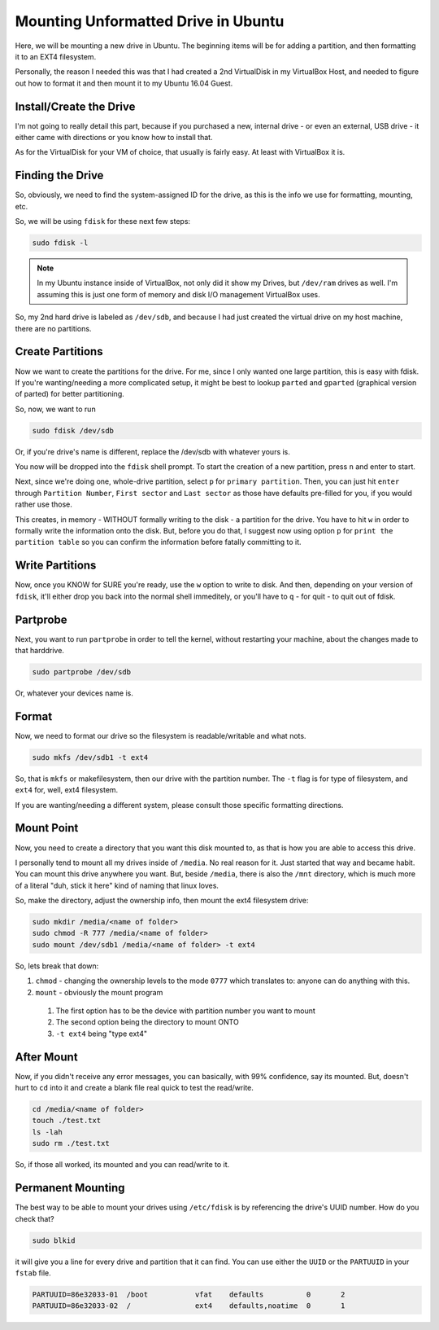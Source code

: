 ====================================
Mounting Unformatted Drive in Ubuntu
====================================

Here, we will be mounting a new drive in Ubuntu. The beginning items will be for adding a partition, and then formatting it to an EXT4 filesystem.

Personally, the reason I needed this was that I had created a 2nd VirtualDisk in my VirtualBox Host, and needed to figure out how to format it and then mount it to my Ubuntu 16.04 Guest.

------------------------
Install/Create the Drive
------------------------

I'm not going to really detail this part, because if you purchased a new, internal drive - or even an external, USB drive - it either came with directions or you know how to install that.

As for the VirtualDisk for your VM of choice, that usually is fairly easy. At least with VirtualBox it is.

-----------------
Finding the Drive
-----------------

So, obviously, we need to find the system-assigned ID for the drive, as this is the info we use for formatting, mounting, etc.

So, we will be using ``fdisk`` for these next few steps:

.. code-block:: bash

  sudo fdisk -l

.. note::

  In my Ubuntu instance inside of VirtualBox, not only did it show my Drives, but ``/dev/ram`` drives as well. I'm assuming this is just one form of memory and disk I/O management VirtualBox uses.

So, my 2nd hard drive is labeled as ``/dev/sdb``, and because I had just created the virtual drive on my host machine, there are no partitions.

.. image:: images/hd-fdisk_list.jpg
  :alt: fdisk -l output
  :align: center

-----------------
Create Partitions
-----------------

Now we want to create the partitions for the drive. For me, since I only wanted one large partition, this is easy with fdisk. If you're wanting/needing a more complicated setup, it might be best to lookup ``parted`` and ``gparted`` (graphical version of parted) for better partitioning.

So, now, we want to run

.. code-block:: bash

  sudo fdisk /dev/sdb

Or, if you're drive's name is different, replace the /dev/sdb with whatever yours is.

You now will be dropped into the ``fdisk`` shell prompt. To start the creation of a new partition, press ``n`` and enter to start.

Next, since we're doing one, whole-drive partition, select ``p`` for ``primary partition``. Then, you can just hit ``enter`` through ``Partition Number``, ``First sector`` and ``Last sector`` as those have defaults pre-filled for you, if you would rather use those.

This creates, in memory - WITHOUT formally writing to the disk - a partition for the drive. You have to hit ``w`` in order to formally write the information onto the disk. But, before you do that, I suggest now using option ``p`` for ``print the partition table`` so you can confirm the information before fatally committing to it.

----------------
Write Partitions
----------------

Now, once you KNOW for SURE you're ready, use the ``w`` option to write to disk. And then, depending on your version of ``fdisk``, it'll either drop you back into the normal shell immeditely, or you'll have to ``q`` - for quit - to quit out of fdisk.

-----------
Partprobe
-----------

Next, you want to run ``partprobe`` in order to tell the kernel, without restarting your machine, about the changes made to that harddrive.

.. code-block:: bash

  sudo partprobe /dev/sdb

Or, whatever your devices name is.

-------
Format
-------

Now, we need to format our drive so the filesystem is readable/writable and what nots.

.. code-block:: bash

  sudo mkfs /dev/sdb1 -t ext4

So, that is ``mkfs`` or makefilesystem, then our drive with the partition number. The ``-t`` flag is for type of filesystem, and ``ext4`` for, well, ext4 filesystem.

If you are wanting/needing a different system, please consult those specific formatting directions.

-----------
Mount Point
-----------

Now, you need to create a directory that you want this disk mounted to, as that is how you are able to access this drive.

I personally tend to mount all my drives inside of ``/media``. No real reason for it. Just started that way and became habit. You can mount this drive anywhere you want. But, beside ``/media``, there is also the ``/mnt`` directory, which is much more of a literal "duh, stick it here" kind of naming that linux loves.

So, make the directory, adjust the ownership info, then mount the ext4 filesystem drive:

.. code-block:: bash

  sudo mkdir /media/<name of folder>
  sudo chmod -R 777 /media/<name of folder>
  sudo mount /dev/sdb1 /media/<name of folder> -t ext4

So, lets break that down:

1. ``chmod`` - changing the ownership levels to the mode ``0777`` which translates to: anyone can do anything with this.
2. ``mount`` - obviously the mount program

  1. The first option has to be the device with partition number you want to mount
  2. The second option being the directory to mount ONTO
  3. ``-t ext4`` being "type ext4"

-----------
After Mount
-----------

Now, if you didn't receive any error messages, you can basically, with 99% confidence, say its mounted. But, doesn't hurt to ``cd`` into it and create a blank file real quick to test the read/write.

.. code-block:: bash

  cd /media/<name of folder>
  touch ./test.txt
  ls -lah
  sudo rm ./test.txt

So, if those all worked, its mounted and you can read/write to it.

------------------
Permanent Mounting
------------------

The best way to be able to mount your drives using ``/etc/fdisk`` is by referencing the drive's UUID number. How do you check that?

.. code-block:: bash

  sudo blkid

it will give you a line for every drive and partition that it can find. You can use either the ``UUID`` or the ``PARTUUID`` in your ``fstab`` file.

.. code-block:: bash

  PARTUUID=86e32033-01  /boot           vfat    defaults          0       2
  PARTUUID=86e32033-02  /               ext4    defaults,noatime  0       1
